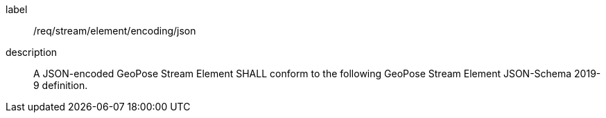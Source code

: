 
[[req_stream_element_encoding_json]]
[requirement]
====
[%metadata]
label:: /req/stream/element/encoding/json
description:: A JSON-encoded GeoPose Stream Element SHALL conform to the following GeoPose Stream Element JSON-Schema 2019-9 definition.
====

